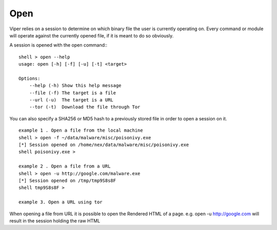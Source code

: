 Open
====

Viper relies on a session to determine on which binary file the user is currently operating on. 
Every command or module will operate against the currently opened file, if it is meant to do so obviously.

A session is opened with the open command:::

    shell > open --help
    usage: open [-h] [-f] [-u] [-t] <target>

    Options:
        --help (-h) Show this help message
        --file (-f) The target is a file
        --url (-u)  The target is a URL
        --tor (-t)  Download the file through Tor

You can also specify a SHA256 or MD5 hash to a previously stored file in order to open a session on it.

::

    example 1 . Open a file from the local machine
    shell > open -f ~/data/malware/misc/poisonivy.exe
    [*] Session opened on /home/nex/data/malware/misc/poisonivy.exe
    shell poisonivy.exe >
    
    example 2 . Open a file from a URL
    shell > open -u http://google.com/malware.exe
    [*] Session opened on /tmp/tmp9S8s8F
    shell tmp9S8s8F >

    example 3. Open a URL using tor
    
When opening a file from URL it is possible to open the Rendered HTML of a page. e.g. open -u http://google.com will result in
the session holding the raw HTML 
